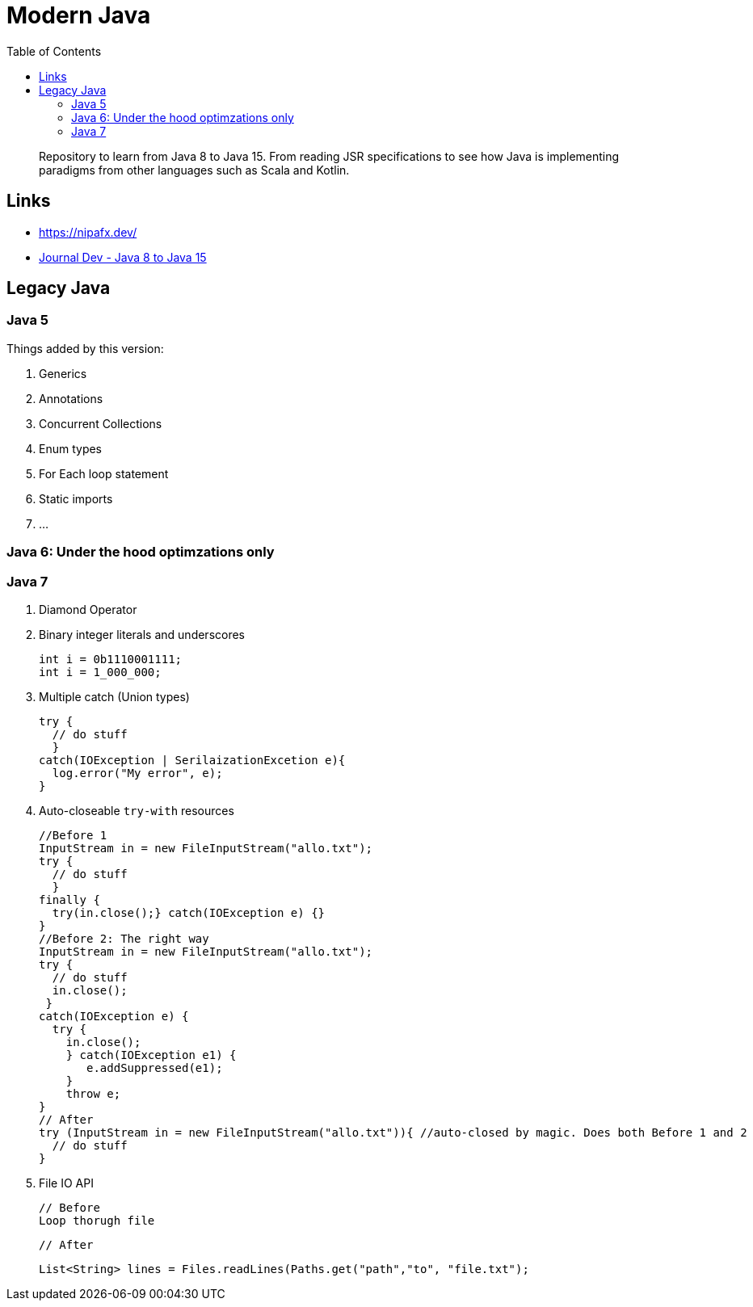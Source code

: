 = Modern Java
:toc:

> Repository to learn from Java 8 to Java 15. From reading JSR specifications to see how Java is implementing paradigms from other languages such as Scala and Kotlin.


== Links

- https://nipafx.dev/

- https://www.journaldev.com/7153/core-java-tutorial[Journal Dev - Java 8 to Java 15]



== Legacy Java


=== Java 5

Things added by this version:

1. Generics
2. Annotations
3. Concurrent Collections
4. Enum types
5. For Each loop statement
6. Static imports
7. ...



=== Java 6: Under the hood optimzations only

=== Java 7

1. Diamond Operator
2. Binary integer literals and underscores

  int i = 0b1110001111;
  int i = 1_000_000;

3. Multiple catch (Union types)


    try {
      // do stuff
      }
    catch(IOException | SerilaizationExcetion e){
      log.error("My error", e);
    }

4. Auto-closeable `try-with` resources

    //Before 1
    InputStream in = new FileInputStream("allo.txt");
    try {
      // do stuff
      }
    finally {
      try(in.close();} catch(IOException e) {}
    }
    //Before 2: The right way
    InputStream in = new FileInputStream("allo.txt");
    try {
      // do stuff
      in.close();
     }
    catch(IOException e) {
      try {
        in.close();
        } catch(IOException e1) {
           e.addSuppressed(e1);
        }
        throw e;
    }
    // After
    try (InputStream in = new FileInputStream("allo.txt")){ //auto-closed by magic. Does both Before 1 and 2
      // do stuff
    }

5. File IO API

    // Before
    Loop thorugh file
    
    // After
    
    List<String> lines = Files.readLines(Paths.get("path","to", "file.txt");

